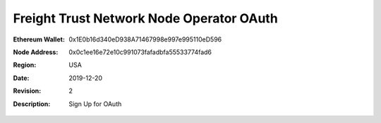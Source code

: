 =====================================================
 Freight Trust Network Node Operator OAuth
=====================================================
:Ethereum Wallet: 0x1E0b16d340eD938A71467998e997e995110eD596
:Node Address: 0x0c1ee16e72e10c991073fafadbfa55533774fad6
:Region: USA
:Date: $Date: 2019-12-20 23:59:59 +0000 $
:Revision: $Revision: 2 $
:Description: Sign Up for OAuth
